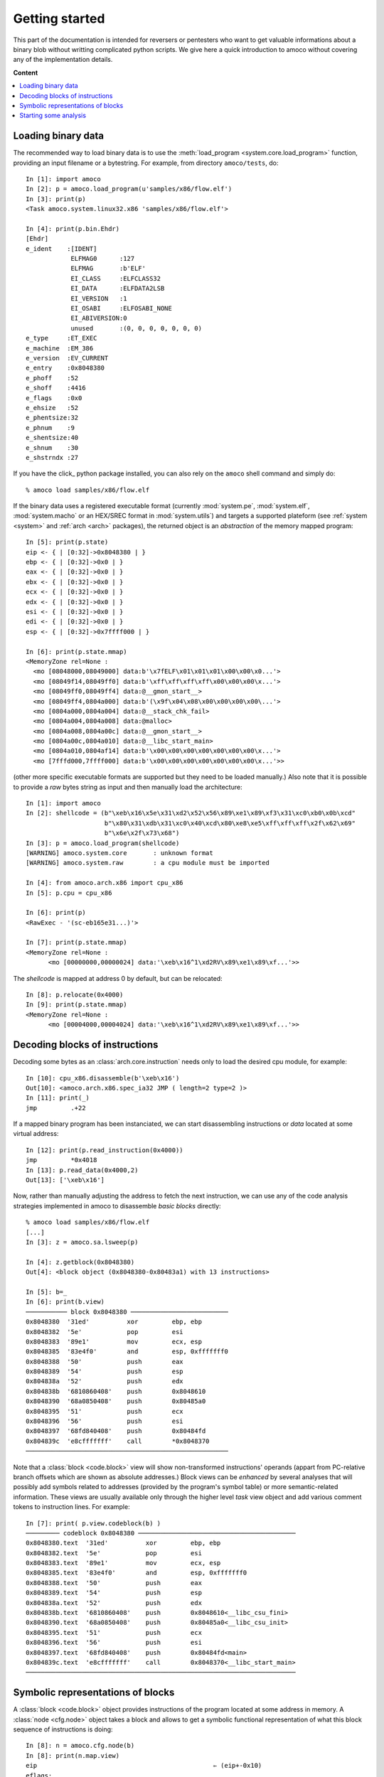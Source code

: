 ===============
Getting started
===============


This part of the documentation is intended for reversers or pentesters
who want to get valuable informations about a binary blob without writting
complicated python scripts.
We give here a quick introduction to amoco without covering any of the
implementation details.

**Content**

.. contents::
    :local:


Loading binary data
===================

The recommended way to load binary data is to use the
:meth:`load_program <system.core.load_program>`
function, providing an input filename or a bytestring.
For example, from directory ``amoco/tests``, do::

   In [1]: import amoco
   In [2]: p = amoco.load_program(u'samples/x86/flow.elf')
   In [3]: print(p)
   <Task amoco.system.linux32.x86 'samples/x86/flow.elf'>

   In [4]: print(p.bin.Ehdr)
   [Ehdr]
   e_ident    :[IDENT]
               ELFMAG0      :127
               ELFMAG       :b'ELF'
               EI_CLASS     :ELFCLASS32
               EI_DATA      :ELFDATA2LSB
               EI_VERSION   :1
               EI_OSABI     :ELFOSABI_NONE
               EI_ABIVERSION:0
               unused       :(0, 0, 0, 0, 0, 0, 0)
   e_type     :ET_EXEC
   e_machine  :EM_386
   e_version  :EV_CURRENT
   e_entry    :0x8048380
   e_phoff    :52
   e_shoff    :4416
   e_flags    :0x0
   e_ehsize   :52
   e_phentsize:32
   e_phnum    :9
   e_shentsize:40
   e_shnum    :30
   e_shstrndx :27

If you have the click_ python package installed, you can also
rely on the ``amoco`` shell command and simply do::

  % amoco load samples/x86/flow.elf

If the binary data uses a registered executable format
(currently :mod:`system.pe`, :mod:`system.elf`, :mod:`system.macho`
or an HEX/SREC format in :mod:`system.utils`) and targets a
supported plateform (see :ref:`system <system>` and
:ref:`arch <arch>` packages), the returned object is
an *abstraction* of the memory mapped program::

   In [5]: print(p.state)
   eip <- { | [0:32]->0x8048380 | }
   ebp <- { | [0:32]->0x0 | }
   eax <- { | [0:32]->0x0 | }
   ebx <- { | [0:32]->0x0 | }
   ecx <- { | [0:32]->0x0 | }
   edx <- { | [0:32]->0x0 | }
   esi <- { | [0:32]->0x0 | }
   edi <- { | [0:32]->0x0 | }
   esp <- { | [0:32]->0x7ffff000 | }

   In [6]: print(p.state.mmap)
   <MemoryZone rel=None :
     <mo [08048000,08049000] data:b'\x7fELF\x01\x01\x01\x00\x00\x0...'>
     <mo [08049f14,08049ff0] data:b'\xff\xff\xff\xff\x00\x00\x00\x...'>
     <mo [08049ff0,08049ff4] data:@__gmon_start__>
     <mo [08049ff4,0804a000] data:b'(\x9f\x04\x08\x00\x00\x00\x00\...'>
     <mo [0804a000,0804a004] data:@__stack_chk_fail>
     <mo [0804a004,0804a008] data:@malloc>
     <mo [0804a008,0804a00c] data:@__gmon_start__>
     <mo [0804a00c,0804a010] data:@__libc_start_main>
     <mo [0804a010,0804af14] data:b'\x00\x00\x00\x00\x00\x00\x00\x...'>
     <mo [7fffd000,7ffff000] data:b'\x00\x00\x00\x00\x00\x00\x00\x...'>>

(other more specific executable formats are supported
but they need to be loaded manually.)
Also note that it is possible to provide a *raw* bytes string as input and
then manually load the architecture::

   In [1]: import amoco
   In [2]: shellcode = (b"\xeb\x16\x5e\x31\xd2\x52\x56\x89\xe1\x89\xf3\x31\xc0\xb0\x0b\xcd"
                        b"\x80\x31\xdb\x31\xc0\x40\xcd\x80\xe8\xe5\xff\xff\xff\x2f\x62\x69"
                        b"\x6e\x2f\x73\x68")
   In [3]: p = amoco.load_program(shellcode)
   [WARNING] amoco.system.core       : unknown format
   [WARNING] amoco.system.raw        : a cpu module must be imported

   In [4]: from amoco.arch.x86 import cpu_x86
   In [5]: p.cpu = cpu_x86

   In [6]: print(p)
   <RawExec - '(sc-eb165e31...)'>

   In [7]: print(p.state.mmap)
   <MemoryZone rel=None :
         <mo [00000000,00000024] data:'\xeb\x16^1\xd2RV\x89\xe1\x89\xf...'>>

The *shellcode* is mapped at address 0 by default, but can be relocated::

   In [8]: p.relocate(0x4000)
   In [9]: print(p.state.mmap)
   <MemoryZone rel=None :
   	 <mo [00004000,00004024] data:'\xeb\x16^1\xd2RV\x89\xe1\x89\xf...'>>


Decoding blocks of instructions
===============================

Decoding some bytes as an :class:`arch.core.instruction` needs only to load the desired cpu module, for
example::

   In [10]: cpu_x86.disassemble(b'\xeb\x16')
   Out[10]: <amoco.arch.x86.spec_ia32 JMP ( length=2 type=2 )>
   In [11]: print(_)
   jmp         .+22

If a mapped binary program has been instanciated, we can start disassembling instructions
or *data* located at some virtual address::

   In [12]: print(p.read_instruction(0x4000))
   jmp         *0x4018
   In [13]: p.read_data(0x4000,2)
   Out[13]: ['\xeb\x16']

Now, rather than manually adjusting the address to fetch the next instruction, we
can use any of the code analysis strategies implemented in amoco to disassemble
*basic blocks* directly::

   % amoco load samples/x86/flow.elf
   [...]
   In [3]: z = amoco.sa.lsweep(p)

   In [4]: z.getblock(0x8048380)
   Out[4]: <block object (0x8048380-0x80483a1) with 13 instructions> 

   In [5]: b=_
   In [6]: print(b.view)
   ─────────── block 0x8048380 ──────────────────────────
   0x8048380  '31ed'          xor         ebp, ebp
   0x8048382  '5e'            pop         esi
   0x8048383  '89e1'          mov         ecx, esp
   0x8048385  '83e4f0'        and         esp, 0xfffffff0
   0x8048388  '50'            push        eax
   0x8048389  '54'            push        esp
   0x804838a  '52'            push        edx
   0x804838b  '6810860408'    push        0x8048610
   0x8048390  '68a0850408'    push        0x80485a0
   0x8048395  '51'            push        ecx
   0x8048396  '56'            push        esi
   0x8048397  '68fd840408'    push        0x80484fd
   0x804839c  'e8cfffffff'    call        *0x8048370
   ──────────────────────────────────────────────────────


Note that a :class:`block <code.block>` view will show non-transformed instructions' operands
(appart from PC-relative branch offsets which are shown as absolute addresses.)
Block views can be *enhanced* by several analyses that will possibly add symbols related to addresses
(provided by the program's symbol table) or more semantic-related information. These views
are usually available only through the higher level *task* view object and add various
comment tokens to instruction lines. For example::

   In [7]: print( p.view.codeblock(b) )
   ───────── codeblock 0x8048380 ──────────────────────────────────────────
   0x8048380.text  '31ed'          xor         ebp, ebp                    
   0x8048382.text  '5e'            pop         esi                         
   0x8048383.text  '89e1'          mov         ecx, esp                    
   0x8048385.text  '83e4f0'        and         esp, 0xfffffff0             
   0x8048388.text  '50'            push        eax                         
   0x8048389.text  '54'            push        esp                         
   0x804838a.text  '52'            push        edx                         
   0x804838b.text  '6810860408'    push        0x8048610<__libc_csu_fini>  
   0x8048390.text  '68a0850408'    push        0x80485a0<__libc_csu_init>  
   0x8048395.text  '51'            push        ecx                         
   0x8048396.text  '56'            push        esi                         
   0x8048397.text  '68fd840408'    push        0x80484fd<main>             
   0x804839c.text  'e8cfffffff'    call        0x8048370<__libc_start_main>
   ────────────────────────────────────────────────────────────────────────


Symbolic representations of blocks
==================================

A :class:`block <code.block>` object provides instructions of the program located at some address in memory.
A :class:`node <cfg.node>` object takes a block and
allows to get a symbolic functional representation of what this block sequence
of instructions is doing::

   In [8]: n = amoco.cfg.node(b)
   In [8]: print(n.map.view)
   eip                                               ⇽ (eip+-0x10)                                        
   eflags:                                          
    │ cf                                             ⇽ 0x0                                                
    │ pf                                             ⇽ (0x6996>>(esp+0x4)[4:8])[0:1]                      
    │ af                                             ⇽ af                                                 
    │ zf                                             ⇽ ({[ 0: 4] -> 0x0, [ 4:32] -> (esp+0x4)[4:32]}==0x0)
    │ sf                                             ⇽ ({[ 0: 4] -> 0x0, [ 4:32] -> (esp+0x4)[4:32]}<0x0) 
    │ tf                                             ⇽ tf                                                 
    │ df                                             ⇽ df                                                 
    │ of                                             ⇽ 0x0                                                
   ebp                                               ⇽ 0x0                                                
   esp                                               ⇽ ({[ 0: 4] -> 0x0, [ 4:32] -> (esp+0x4)[4:32]}-0x24)
   esi                                               ⇽ M32(esp)                                           
   ecx                                               ⇽ (esp+0x4)                                          
   ({ | [0:4]->0x0 | [4:32]->(esp+0x4)[4:32] | }-4)  ⇽ eax                                                
   ({ | [0:4]->0x0 | [4:32]->(esp+0x4)[4:32] | }-8)  ⇽ ({[ 0: 4] -> 0x0, [ 4:32] -> (esp+0x4)[4:32]}-0x4) 
   ({ | [0:4]->0x0 | [4:32]->(esp+0x4)[4:32] | }-12) ⇽ edx                                                
   ({ | [0:4]->0x0 | [4:32]->(esp+0x4)[4:32] | }-16) ⇽ 0x8048610                                          
   ({ | [0:4]->0x0 | [4:32]->(esp+0x4)[4:32] | }-20) ⇽ 0x80485a0                                          
   ({ | [0:4]->0x0 | [4:32]->(esp+0x4)[4:32] | }-24) ⇽ (esp+0x4)                                          
   ({ | [0:4]->0x0 | [4:32]->(esp+0x4)[4:32] | }-28) ⇽ M32(esp)                                           
   ({ | [0:4]->0x0 | [4:32]->(esp+0x4)[4:32] | }-32) ⇽ 0x80484fd                                          
   ({ | [0:4]->0x0 | [4:32]->(esp+0x4)[4:32] | }-36) ⇽ (eip+0x21)    

Here we are with the *map* of the block.
Now what this :class:`mapper <cas.mapper.mapper>` object says is for example that once the block
is executed ``esi`` register will be set to the 32 bits value pointed by ``esp``, that the carry flag will be 0, or
that the top of the stack will hold value ``eip+0x21``.
Rather than extracting the entire view of the mapper we can query any :mod:`expression <cas.expressions>` out if it::

   In [9]: print(n.map(p.cpu.ecx))
   (esp+0x4)

There are some caveats when it comes to query memory expressions but we will leave this
for later (see :class:`cas.mapper.mapper`).

The ``n.map`` object also provides a better way to see how the memory is modified by the block::

   In [10]: print(n.map.mmap)
   <MemoryZone rel=None :>
   <MemoryZone rel={ | [0:4]->0x0 | [4:32]->(esp+0x4)[4:32] | } :
   	       <mo [-0000024,-0000020] data:(eip+0x21)>
   	       <mo [-0000020,-000001c] data:b'\xfd\x84\x04\x08'>
   	       <mo [-000001c,-0000018] data:M32(esp)>
   	       <mo [-0000018,-0000014] data:(esp+0x4)>
   	       <mo [-0000014,-0000010] data:b'\xa0\x85\x04\x08'>
   	       <mo [-0000010,-000000c] data:b'\x10\x86\x04\x08'>
   	       <mo [-000000c,-0000008] data:edx>
   	       <mo [-0000008,-0000004] data:({ | [0:4]->0x0 | [4:32]->(esp+0...>
   	       <mo [-0000004,00000000] data:eax>>


The :class:`cas.mapper.mapper` class is an essential part of amoco that captures the semantics
of the block by interpreting its' instructions in a symbolic way. Note that it takes no input state
or whatever but just expresses what the block would do independently of what has been done
before and even where the block is actually located.

For any mapper object, we can get the lists of *input* and *output* expressions, and replace
inputs by any chosen expression::

   In [11]: for x in set(n.map.inputs()): print(x)
   esp
   eip
   M32(esp)

   In [12]: m = n.map.use(eip=0x8048380, esp=0x7fcfffff)
   In [13]: print(m.view)
   eip             <- 0x8048370
   eflags:
   | cf            <- 0x0
   | sf            <- 0x0
   | tf            <- tf
   | zf            <- 0x0
   | pf            <- 0x0
   | of            <- 0x0
   | df            <- df
   | af            <- af
   ebp             <- 0x0
   esp             <- 0x7fcfffdc
   esi             <- M32(0x7fcfffff)
   ecx             <- 0x7fd00003
   (0x7fd00000-4)  <- eax
   (0x7fd00000-8)  <- 0x7fcffffc
   (0x7fd00000-12) <- edx
   (0x7fd00000-16) <- 0x8048610
   (0x7fd00000-20) <- 0x80485a0
   (0x7fd00000-24) <- 0x7fd00003
   (0x7fd00000-28) <- M32(0x7fcfffff)
   (0x7fd00000-32) <- 0x80484fd
   (0x7fd00000-36) <- 0x80483a1

Its fine to disassemble a block at some address and get some symbolic representation of it,
but we are still far from getting the picture of the entire program.
In order to reason later about execution paths, we need a way to *chain* block mappers.
This is provided by the mapper's shifts operators::

   In [14]: mm = amoco.cas.mapper.mapper()
   In [15]: amoco.conf.Cas.noaliasing = True
   In [16]: mm[p.cpu.eip] = p.cpu.mem(p.cpu.esp+4,32)
   In [17]: print( (n.map>>mm)(p.cpu.eip) )
   0x80484fd

Here, taking a new mapper as if it came either from a block or a stub, and assuming
that there is no memory aliasing, the sequential execution of ``n.map`` followed by ``mm``
would branch to address ``0x80484fd`` (``<main>``).

Starting some analysis
======================

Important note:

  *** The merge with emul branch has broken the static-analysis module.
      This is going to be fixed only once the merge is fully integrated ***

